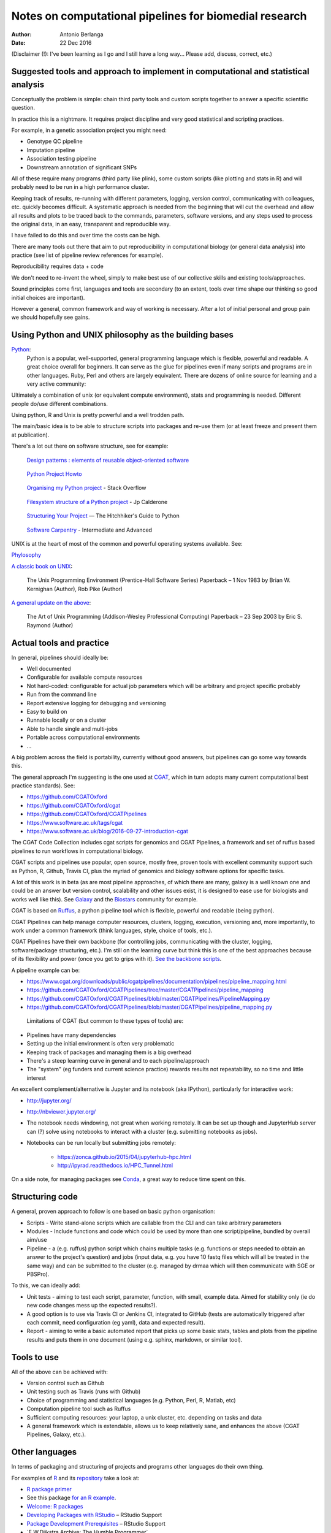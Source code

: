 #######################################################
Notes on computational pipelines for biomedial research
#######################################################

:Author: Antonio Berlanga
:Date: 22 Dec 2016

(Disclaimer (!): I've been learning as I go and I still have a long way... Please add, discuss, correct, etc.)


Suggested tools and approach to implement in computational and statistical analysis
###################################################################################

Conceptually the problem is simple: chain third party tools and custom scripts together to answer a specific scientific question.

In practice this is a nightmare. It requires project discipline and very good statistical and scripting practices.

For example, in a genetic association project you might need: 

+ Genotype QC pipeline
+ Imputation pipeline
+ Association testing pipeline
+ Downstream annotation of significant SNPs

All of these require many programs (third party like plink), some custom scripts (like plotting and stats in R) and will probably need to be run in a high performance cluster.

Keeping track of results, re-running with different parameters, logging, version control, communicating with colleagues, etc. quickly becomes difficult. A systematic approach is needed from the beginning that will cut the overhead and allow all results and plots to be traced back to the commands, parameters, software versions, and any steps used to process the original data, in an easy, transparent and reproducible way.

I have failed to do this and over time the costs can be high.

There are many tools out there that aim to put reproducibility in computational biology (or general data analysis) into practice (see list of pipeline review references for example).

Reproducibility requires data + code

We don't need to re-invent the wheel, simply to make best use of our collective skills and existing tools/approaches.

Sound principles come first, languages and tools are secondary (to an extent, tools over time shape our thinking so good initial choices are important).

However a general, common framework and way of working is necessary. After a lot of initial personal and group pain we should hopefully see gains.


Using Python and UNIX philosophy as the building bases
######################################################

Python_:
	Python is a popular, well-supported, general programming language which is flexible, powerful and readable. A great choice overall for beginners. It can serve as the glue for pipelines even if many scripts and programs are in other languages. Ruby, Perl and others are largely equivalent. There are dozens of online source for learning and a very active community:

.. _Python: https://www.python.org/

Ultimately a combination of unix (or equivalent compute environment), stats and programming is needed. Different people do/use different combinations.

Using python, R and Unix is pretty powerful and a well trodden path.

The main/basic idea is to be able to structure scripts into packages and re-use them (or at least freeze and present them at publication).

There's a lot out there on software structure, see for example:

	`Design patterns : elements of reusable object-oriented software`_
	
.. _`Design patterns : elements of reusable object-oriented software`: https://www.amazon.co.uk/gp/product/0201633612/ref=as_li_qf_sp_asin_il_tl?ie=UTF8&camp=1789&creative=9325&creativeASIN=0201633612&linkCode=as2&tag=anjabl-20
	
	`Python Project Howto`_
	
.. _`Python Project Howto`: http://infinitemonkeycorps.net/docs/pph/

	`Organising my Python project`_ - Stack Overflow
	
.. _`Organising my Python project`: http://stackoverflow.com/questions/391879/organising-my-python-project

	`Filesystem structure of a Python project`_ - Jp Calderone
	
.. _`Filesystem structure of a Python project`: http://jcalderone.livejournal.com/39794.html

	`Structuring Your Project`_ — The Hitchhiker's Guide to Python
	
.. _`Structuring Your Project`: http://docs.python-guide.org/en/latest/writing/structure/


	`Software Carpentry`_ - Intermediate and Advanced

.. _`Software Carpentry`: http://intermediate-and-advanced-software-carpentry.readthedocs.io/en/latest/structuring-python.html


UNIX is at the heart of most of the common and powerful operating systems available. See: 

Phylosophy_
	
.. _Phylosophy: https://en.wikipedia.org/wiki/Unix_philosophy
	
`A classic book on UNIX`_:

	The Unix Programming Environment (Prentice-Hall Software Series) Paperback – 1 Nov 1983 by Brian W. Kernighan (Author), Rob Pike (Author)
		
.. _`A classic book on UNIX`: http://cs2.ist.unomaha.edu/~stanw/163/csci4500/UNIXProgrammingEnvironment.pdf

`A general update on the above`_: 

	The Art of Unix Programming (Addison-Wesley Professional Computing) Paperback – 23 Sep 2003 by Eric S. Raymond (Author)
		
.. _`A general update on the above`: https://www.amazon.co.uk/Unix-Programming-Addison-Wesley-Professional-Computing/dp/0131429019


Actual tools and practice
#########################

In general, pipelines should ideally be:

+ Well documented
+ Configurable for available compute resources
+ Not hard-coded: configurable for actual job parameters which will be arbitrary and project specific probably
+ Run from the command line 
+ Report extensive logging for debugging and versioning
+ Easy to build on
+ Runnable locally or on a cluster
+ Able to handle single and multi-jobs
+ Portable across computational environments
+ ...

A big problem across the field is portability, currently without good answers, but pipelines can go some way towards this.
	
The general approach I'm suggesting is the one used at CGAT_, which in turn adopts many current computational best practice standards). See:

.. _CGAT: www.cgat.org

+ https://github.com/CGATOxford
+ https://github.com/CGATOxford/cgat
+ https://github.com/CGATOxford/CGATPipelines
+ https://www.software.ac.uk/tags/cgat
+ https://www.software.ac.uk/blog/2016-09-27-introduction-cgat

The CGAT Code Collection includes cgat scripts for genomics and CGAT Pipelines, a framework and set of ruffus based pipelines to run workflows in computational biology.

CGAT scripts and pipelines use popular, open source, mostly free, proven tools with excellent community support such as Python, R, Github, Travis CI, plus the myriad of genomics and biology software options for specific tasks.

A lot of this work is in beta (as are most pipeline approaches, of which there are many, galaxy is a well known one and could be an answer but version control, scalability and other issues exist, it is designed to ease use for biologists and works well like this). See Galaxy_ and the Biostars_ community for example.

.. _Galaxy: https://en.wikipedia.org/wiki/Galaxy_(computational_biology)
.. _Biostars: https://www.biostars.org/p/50034/

CGAT is based on Ruffus_, a python pipeline tool which is flexible, powerful and readable (being python).

.. _Ruffus: http://www.ruffus.org.uk/

CGAT Pipelines can help manage computer resources, clusters, logging, execution, versioning and, more importantly, to work under a common framework (think languages, style, choice of tools, etc.).

CGAT Pipelines have their own backbone (for controlling jobs, communicating with the cluster, logging, software/package structuring, etc.). I'm still on the learning curve but think this is one of the best approaches because of its flexibility and power (once you get to grips with it). `See the backbone scripts`_.

.. _`See the backbone scripts`: https://github.com/CGATOxford/CGATPipelines/tree/master/CGATPipelines/Pipeline

A pipeline example can be:

+ https://www.cgat.org/downloads/public/cgatpipelines/documentation/pipelines/pipeline_mapping.html
+ https://github.com/CGATOxford/CGATPipelines/tree/master/CGATPipelines/pipeline_mapping
+ https://github.com/CGATOxford/CGATPipelines/blob/master/CGATPipelines/PipelineMapping.py
+ https://github.com/CGATOxford/CGATPipelines/blob/master/CGATPipelines/pipeline_mapping.py

 Limitations of CGAT (but common to these types of tools) are:

+ Pipelines have many dependencies
+ Setting up the initial environment is often very problematic
+ Keeping track of packages and managing them is a big overhead
+ There's a steep learning curve in general and to each pipeline/approach
+ The "system" (eg funders and current science practice) rewards results not repeatability, so no time and little interest

An excellent complement/alternative is Jupyter and its notebook (aka IPython), particularly for interactive work:

+ http://jupyter.org/
+ http://nbviewer.jupyter.org/
+ The notebook needs windowing, not great when working remotely. It can be set up though and JupyterHub server can (?) solve using notebooks to interact with a cluster (e.g. submitting notebooks as jobs).
+ Notebooks can be run locally but submitting jobs remotely:

	- https://zonca.github.io/2015/04/jupyterhub-hpc.html
	- http://ipyrad.readthedocs.io/HPC_Tunnel.html
	
On a side note, for managing packages see Conda_, a great way to reduce time spent on this.

.. _Conda: http://conda.pydata.org/docs/index.html


Structuring code
################

A general, proven approach to follow is one based on basic python organisation:

+ Scripts - Write stand-alone scripts which are callable from the CLI and can take arbitrary parameters
+ Modules - Include functions and code which could be used by more than one script/pipeline, bundled by overall aim/use
+ Pipeline - a (e.g. ruffus) python script which chains multiple tasks (e.g. functions or steps needed to obtain an answer to the project's question) and jobs (input data, e.g. you have 10 fastq files which will all be treated in the same way) and can be submitted to the cluster (e.g. managed by drmaa which will then communicate with SGE or PBSPro).

To this, we can ideally add:

+ Unit tests - aiming to test each script, parameter, function, with small, example data. Aimed for stability only (ie do new code changes mess up the expected results?). 
+ A good option is to use via Travis CI or Jenkins CI, integrated to GitHub (tests are automatically triggered after each commit, need configuration (eg yaml), data and expected result).
+ Report - aiming to write a basic automated report that picks up some basic stats, tables and plots from the pipeline results and puts them in one document (using e.g. sphinx, markdown, or similar tool).



Tools to use
############

All of the above can be achieved with:

+ Version control such as Github
+ Unit testing such as Travis (runs with Github)
+ Choice of programming and statistical languages (e.g. Python, Perl, R, Matlab, etc)
+ Computation pipeline tool such as Ruffus
+ Sufficient computing resources: your laptop, a unix cluster, etc. depending on tasks and data
+ A general framework which is extendable, allows us to keep relatively sane, and enhances the above (CGAT Pipelines, Galaxy, etc.).


Other languages
###############

In terms of packaging and structuring of projects and programs other languages do their own thing.

For examples of R_ and its repository_ take a look at:

+ `R package primer`_
+ See this package `for an R example`_.
+ `Welcome: R packages`_
+ `Developing Packages with RStudio`_ – RStudio Support
+ `Package Development Prerequisites`_ – RStudio Support
+ `E.W.Dijkstra Archive: The Humble Programmer`_
+ `Working with R on a Cluster`_ - The Coatless Professor

.. _R: https://cran.r-project.org/index.html
.. _repository: https://cran.r-project.org/web/packages/policies.html
.. _`R package primer`:	http://r-pkgs.had.co.nz/
.. _`for an R example`: http://kbroman.org/pkg_primer/
.. _`Welcome: R packages`: https://support.rstudio.com/hc/en-us/articles/200486488-Developing-Packages-with-RStudio
.. _`Developing Packages with RStudio`: https://support.rstudio.com/hc/en-us/articles/200486498-Package-Development-Prerequisites
.. _`Package Development Prerequisites`: http://www.cs.utexas.edu/~EWD/transcriptions/EWD03xx/EWD340.html
.. _`E.W.Dijkstra Archive The Humble Programmer`: http://thecoatlessprofessor.com/programming/working-with-r-on-a-cluster/
.. _`Working with R on a Cluster`: http://thecoatlessprofessor.com/programming/working-with-r-on-a-cluster/
